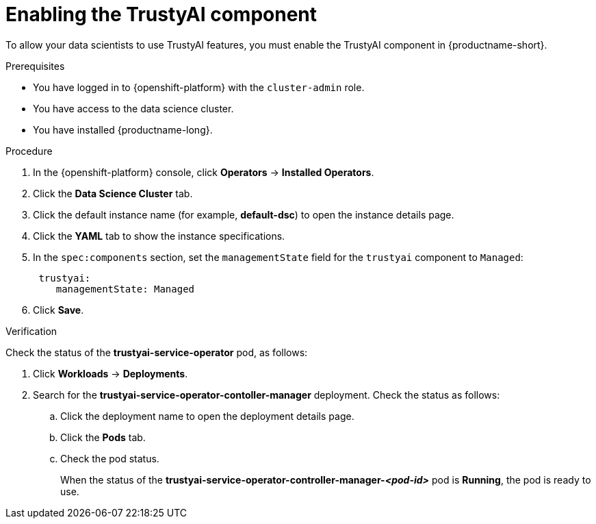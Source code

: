 :_module-type: PROCEDURE

[id='enabling-trustyai-component_{context}']
= Enabling the TrustyAI component

[role='_abstract']
To allow your data scientists to use TrustyAI features, you must enable the TrustyAI component in {productname-short}.

.Prerequisites
* You have logged in to {openshift-platform} with the `cluster-admin` role.
* You have access to the data science cluster.
* You have installed {productname-long}.

.Procedure
. In the {openshift-platform} console, click *Operators* -> *Installed Operators*.
ifdef::self-managed,cloud-service[]
. Search for the *Red Hat OpenShift AI* Operator, and then click the Operator name to open the Operator details page.
endif::[]
ifdef::upstream[]
. Search for the *Open Data Hub Operator*, and then click the Operator name to open the Operator details page.
endif::[]
. Click the *Data Science Cluster* tab.
. Click the default instance name (for example, *default-dsc*) to open the instance details page.
. Click the *YAML* tab to show the instance specifications.
. In the `spec:components` section, set the `managementState` field for the `trustyai` component to `Managed`:
+
----
 trustyai:
    managementState: Managed
----

. Click *Save*.

.Verification
Check the status of the *trustyai-service-operator* pod, as follows:

ifdef::self-managed,cloud-service[]
. In the {openshift-platform} console, from the *Project* list, select *redhat-ods-applications*.
endif::[]
ifdef::upstream[]
. In the {openshift-platform} console, from the *Project* list, select *opendatahub*.
endif::[]

. Click *Workloads* -> *Deployments*.
. Search for the *trustyai-service-operator-contoller-manager* deployment.
Check the status as follows:
.. Click the deployment name to open the deployment details page.
.. Click the *Pods* tab.
.. Check the pod status.
+
When the status of the *trustyai-service-operator-controller-manager-_<pod-id>_* pod is *Running*, the pod is ready to use.